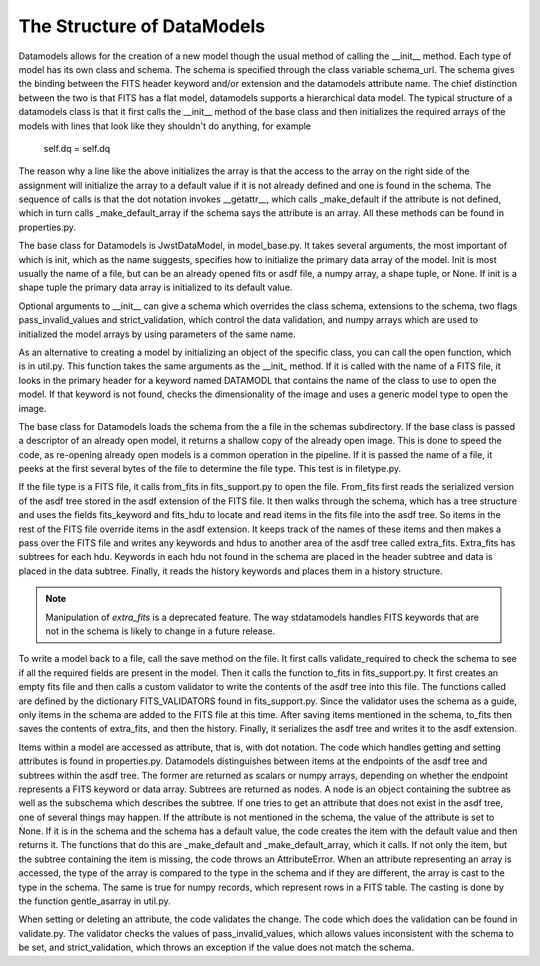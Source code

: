 The Structure of DataModels
===========================

Datamodels allows for the creation of a new model though the usual
method of calling the __init__ method. Each type of model has its own
class and schema. The schema is specified through the class variable
schema_url. The schema gives the binding between the FITS header
keyword and/or extension and the datamodels attribute name. The chief
distinction between the two is that FITS has a flat model, datamodels
supports a hierarchical data model. The typical structure of a
datamodels class is that it first calls the __init__ method of the
base class and then initializes the required arrays of the models with
lines that look like they shouldn't do anything, for example

    self.dq = self.dq

The reason why a line like the above initializes the array is that the
access to the array on the right side of the assignment will
initialize the array to a default value if it is not already defined
and one is found in the schema. The sequence of calls is that the dot
notation invokes __getattr__, which calls _make_default if the
attribute is not defined, which in turn calls _make_default_array if
the schema says the attribute is an array. All these methods can be
found in properties.py.

The base class for Datamodels is JwstDataModel,  in model_base.py. It takes
several arguments, the most important of which is init, which as the
name suggests, specifies how to initialize the primary data array of
the model. Init is most usually the name of a file, but can be an
already opened fits or asdf file, a numpy array, a shape tuple, or
None. If init is a shape tuple the primary data array is initialized
to its default value.

Optional arguments to __init__  can give a schema which overrides the
class schema, extensions to the schema, two flags pass_invalid_values
and strict_validation, which control the data validation, and numpy arrays
which are used to initialized the model arrays by using parameters of the
same name.

As an alternative to creating a model by initializing an object of the
specific class, you can call the open function, which is in
util.py. This function takes the same arguments as the __init_
method. If it is called with the name of a FITS file, it looks in the
primary header for a keyword named DATAMODL that contains the name of
the class to use to open the model. If that keyword is not found,
checks the dimensionality of the image and uses a generic model type
to open the image.

The base class for Datamodels loads the schema from the a file in the
schemas subdirectory. If the base class is passed a descriptor of an
already open model, it returns a shallow copy of the already open
image. This is done to speed the code, as re-opening already open
models is a common operation in the pipeline. If it is passed the
name of a file, it peeks at the first several bytes of the file to
determine the file type. This test is in filetype.py.

If the file type is a FITS file, it calls from_fits in fits_support.py
to open the file. From_fits first reads the serialized version of the
asdf tree stored in the asdf extension of the FITS file. It then walks
through the schema, which has a tree structure and uses the fields
fits_keyword and fits_hdu to locate and read items in the fits file
into the asdf tree. So items in the rest of the FITS file override
items in the asdf extension. It keeps track of the names of these
items and then makes a pass over the FITS file and writes any keywords
and hdus to another area of the asdf tree called
extra_fits. Extra_fits has subtrees for each hdu. Keywords in each hdu
not found in the schema are placed in the header subtree and data is
placed in the data subtree.  Finally, it reads the history keywords
and places them in a history structure.

.. note::

    Manipulation of `extra_fits` is a deprecated feature.  The way 
    stdatamodels handles FITS keywords that are not in the schema is
    likely to change in a future release.

To write a model back to a file, call the save method on the file. It
first calls validate_required to check the schema to see if all the
required fields are present in the model. Then it calls the function
to_fits in fits_support.py. It first creates an empty fits file and
then calls a custom validator to write the contents of the asdf tree
into this file. The functions called are defined by the dictionary
FITS_VALIDATORS found in fits_support.py. Since the validator uses the
schema as a guide, only items in the schema are added to the FITS file
at this time. After saving items mentioned in the schema, to_fits then
saves the contents of extra_fits, and then the history. Finally, it
serializes the asdf tree and writes it to the asdf extension.

Items within a model are accessed as attribute, that is, with dot
notation. The code which handles getting and setting attributes is
found in properties.py. Datamodels distinguishes between items at the
endpoints of the asdf tree and subtrees within the asdf tree. The
former are returned as scalars or numpy arrays, depending on whether
the endpoint represents a FITS keyword or data array. Subtrees are
returned as nodes. A node is an object containing the subtree as well
as the subschema which describes the subtree.  If one tries to get an
attribute that does not exist in the asdf tree, one of several things
may happen. If the attribute is not mentioned in the schema, the value
of the attribute is set to None. If it is in the schema and the schema
has a default value, the code creates the item with the default value
and then returns it. The functions that do this are _make_default and
_make_default_array, which it calls. If not only the item, but the
subtree containing the item is missing, the code throws an
AttributeError. When an attribute representing an array is accessed,
the type of the array is compared to the type in the schema and if
they are different, the array is cast to the type in the schema. The
same is true for numpy records, which represent rows in a FITS
table. The casting is done by the function gentle_asarray in util.py.

When setting or deleting an attribute, the code validates the
change. The code which does the validation can be found in
validate.py. The validator checks the values of pass_invalid_values,
which allows values inconsistent with the schema to be set, and
strict_validation, which throws an exception if the value does not
match the schema.

